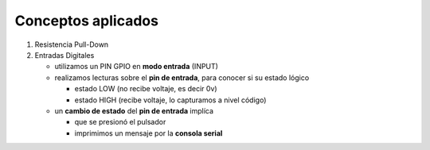 Conceptos aplicados
====================

1. Resistencia Pull-Down
2. Entradas Digitales

   - utilizamos un PIN GPIO en **modo entrada** (INPUT)
   - realizamos lecturas sobre el **pin de entrada**, para conocer si su estado lógico

     - estado LOW (no recibe voltaje, es decir 0v)
     - estado HIGH (recibe voltaje, lo capturamos a nivel código)

   - un **cambio de estado** del **pin de entrada** implíca

     - que se presionó el pulsador
     - imprimimos un mensaje por la **consola serial**
